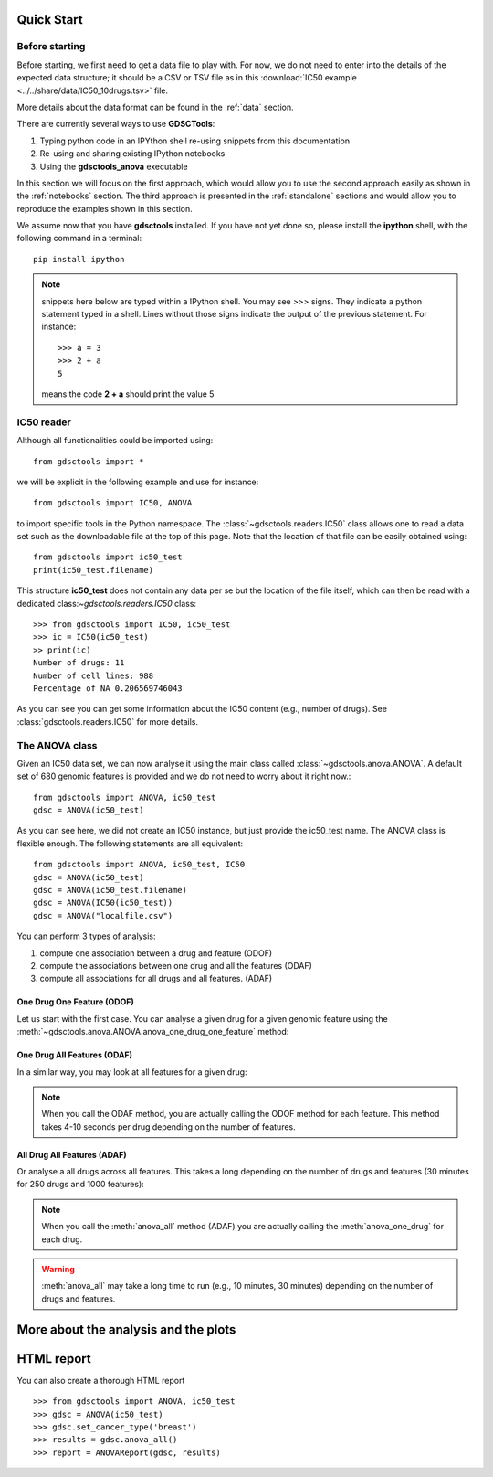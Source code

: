 

.. _quickstart:

Quick Start
=============

Before starting
----------------

Before starting, we first need to get a data file to play with. 
For now, we do not need to enter into the details of the expected data
structure; it should be a CSV or TSV file as in this :download:`IC50 example <../../share/data/IC50_10drugs.tsv>` file.

More details about the data format can be found in the :ref:`data` section.

There are currently several ways to use **GDSCTools**:

#. Typing python code in an IPYthon shell re-using snippets from this
   documentation
#. Re-using and sharing existing IPython notebooks 
#. Using the **gdsctools_anova** executable

In this section we will focus on the first approach, which would allow you to
use the second approach easily as shown in the :ref:`notebooks` section. The third approach is presented in the :ref:`standalone` sections and would allow you to reproduce the examples shown in this section.


We assume now that you have **gdsctools** installed. If you have not 
yet done so, please install the **ipython** shell, with the following command
in a terminal::

    pip install ipython


.. note:: snippets here below are typed within a IPython shell. 
    You may see >>> signs. They indicate a python statement typed in 
    a shell. Lines without those signs indicate the output of the previous
    statement. For instance::

        >>> a = 3
        >>> 2 + a
        5

    means the code **2 + a** should print the value 5



IC50 reader
-------------------

Although all functionalities could be imported using::

    from gdsctools import *

we will be explicit in the following example and use for instance::

    from gdsctools import IC50, ANOVA

to import specific tools in the Python namespace. The 
:class:`~gdsctools.readers.IC50` class allows one to read a data set such 
as the downloadable file at the top of this page. Note that the location 
of that file can be easily obtained using::

    from gdsctools import ic50_test
    print(ic50_test.filename)

This structure **ic50_test** does not contain any data per
se but the location of the file itself, which can then be read with a 
dedicated class:`~gdsctools.readers.IC50` class::

    >>> from gdsctools import IC50, ic50_test
    >>> ic = IC50(ic50_test)
    >> print(ic)
    Number of drugs: 11
    Number of cell lines: 988
    Percentage of NA 0.206569746043

As you can see you can get some information about the IC50 content (e.g., 
number of drugs). See :class:`gdsctools.readers.IC50` for more details.

The ANOVA class
----------------
Given an IC50 data set, we can now analyse it using the main class 
called :class:`~gdsctools.anova.ANOVA`. A default set of 680 genomic features 
is provided and we do not need to worry about it right now.::

    from gdsctools import ANOVA, ic50_test
    gdsc = ANOVA(ic50_test)

As you can see here, we did not create an IC50 instance, but just provide the
ic50_test name. The ANOVA class is flexible enough. The following statements
are all equivalent::

    from gdsctools import ANOVA, ic50_test, IC50
    gdsc = ANOVA(ic50_test)
    gdsc = ANOVA(ic50_test.filename)
    gdsc = ANOVA(IC50(ic50_test))
    gdsc = ANOVA("localfile.csv")


You can perform 3 types of analysis:

.. index:: ODOF, ODAF, ADAF

#. compute one association between a drug and feature (ODOF)
#. compute the associations between one drug and all the features (ODAF)
#. compute all associations for all drugs and all features. (ADAF)


One Drug One Feature (ODOF)
~~~~~~~~~~~~~~~~~~~~~~~~~~~~~
Let us start with the first case. You can analyse a given drug for 
a given genomic feature using the
:meth:`~gdsctools.anova.ANOVA.anova_one_drug_one_feature` method:

.. plot::
    :include-source:

    from gdsctools import ANOVA, ic50_test
    gdsc = ANOVA(ic50_test)
    gdsc.anova_one_drug_one_feature('Drug_999_IC50', 'TP53_mut', 
        show=True)

One Drug All Features (ODAF)
~~~~~~~~~~~~~~~~~~~~~~~~~~~~~~~~

In a similar way, you may look at all features for a given drug:

.. plot::
    :include-source:

    from gdsctools import ANOVA, ic50_test
    gdsc = ANOVA(ic50_test)
    df = gdsc.anova_one_drug('Drug_999_IC50')  
    
    # no plots were generated in the previous statement
    from gdsctools import VolcanoANOVA
    df = gdsc.add_pvalues_correction(df)
    v = VolcanoANOVA(df)
    v.volcano_plot_all()

.. note:: When you call the ODAF method, you are actually calling
   the ODOF method for each feature. This method takes 4-10 seconds 
   per drug depending on the number of features.

All Drug All Features (ADAF)
~~~~~~~~~~~~~~~~~~~~~~~~~~~~~

Or analyse a all drugs across all features. This takes a long depending on the
number of drugs and features (30 minutes for 250 drugs and 1000 features):

.. plot::
    :include-source:

    from gdsctools import ANOVA, ic50_test
    gdsc = ANOVA(ic50_test)
    gdsc.set_cancer_type('breast')
    results = gdsc.anova_all()

    from gdsctools import VolcanoANOVA
    v = VolcanoANOVA(results.df)
    v.volcano_plot_all()

.. note:: When you call the :meth:`anova_all` method (ADAF) you are
    actually calling the :meth:`anova_one_drug` for each drug. 
    
.. warning:: :meth:`anova_all` may take a long time to run 
    (e.g., 10 minutes, 30 minutes) depending on the number of drugs
    and features.

More about the analysis and the plots
=======================================

.. todo:: explain the analysis and the plots ?



HTML report
==============

You can also create a thorough HTML report 
::

    >>> from gdsctools import ANOVA, ic50_test
    >>> gdsc = ANOVA(ic50_test)
    >>> gdsc.set_cancer_type('breast')
    >>> results = gdsc.anova_all()
    >>> report = ANOVAReport(gdsc, results)



